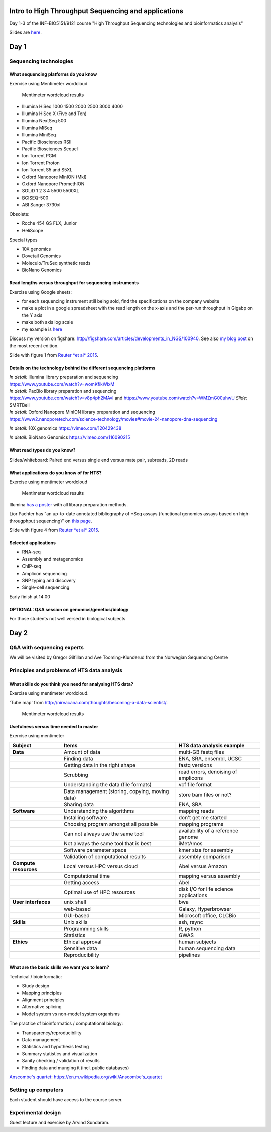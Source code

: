 Intro to High Throughput Sequencing and applications
====================================================

Day 1-3 of the INF-BIO5151/9121 course "High Throughput Sequencing
technologies and bioinformatics analysis"

Slides are
`here <https://github.com/lexnederbragt/INF-BIOx121/raw/2016/Intro_HTS/NGS_intro_HTS_analysis_slides.pptx>`__.

Day 1
=====

Sequencing technologies
-----------------------

What sequencing platforms do you know
~~~~~~~~~~~~~~~~~~~~~~~~~~~~~~~~~~~~~

Exercise using Mentimeter wordcloud

.. figure:: images/poll1.png
   :alt: Mentimeter wordcloud results

   Mentimeter wordcloud results

-  Illumina HiSeq 1000 1500 2000 2500 3000 4000
-  Illumina HiSeq X (Five and Ten)
-  Illumina NextSeq 500
-  Illumina MiSeq
-  Illumina MiniSeq
-  Pacific Biosciences RSII
-  Pacific Biosciences Sequel
-  Ion Torrent PGM
-  Ion Torrent Proton
-  Ion Torrent S5 and S5XL
-  Oxford Nanopore MinION (MkI)
-  Oxford Nanopore PromethION
-  SOLiD 1 2 3 4 5500 5500XL
-  BGISEQ-500
-  ABI Sanger 3730xl

Obsolete:

-  Roche 454 GS FLX, Junior
-  HeliScope

Special types

-  10X genomics
-  Dovetail Genomics
-  Moleculo/TruSeq synthetic reads
-  BioNano Genomics

Read lengths versus throughput for sequencing instruments
~~~~~~~~~~~~~~~~~~~~~~~~~~~~~~~~~~~~~~~~~~~~~~~~~~~~~~~~~

Exercise using Google sheets:

-  for each sequencing instrument still being sold, find the
   specifications on the company website
-  make a plot in a google spreadsheet with the read length on the
   x-axis and the per-run throughput in Gigabp on the Y axis
-  make both axis log scale
-  my example is
   `here <https://docs.google.com/spreadsheets/d/1BluwxeEfAK2QEIprPdzJK_Nsmqlkl9Xue5zQmBSCi44/edit#gid=0>`__

Discuss my version on figshare:
http://figshare.com/articles/developments_in_NGS/100940. See also `my
blog
post <https://flxlexblog.wordpress.com/2016/07/08/developments-in-high-throughput-sequencing-july-2016-edition/>`__
on the most recent edition.

Slide with figure 1 from `Reuter *et al*
2015 <http://dx.doi.org/10.1016/j.molcel.2015.05.004>`__.

Details on the technology behind the different sequencing platforms
~~~~~~~~~~~~~~~~~~~~~~~~~~~~~~~~~~~~~~~~~~~~~~~~~~~~~~~~~~~~~~~~~~~

| *In detail:* Illumina library preparation and sequencing
| https://www.youtube.com/watch?v=womKfikWlxM

| *In detail:* PacBio library preparation and sequencing
| https://www.youtube.com/watch?v=v8p4ph2MAvI and
  https://www.youtube.com/watch?v=WMZmG00uhwU *Slide:* SMRTBell

| *In detail:* Oxford Nanopore MinION library preparation and sequencing
| https://www2.nanoporetech.com/science-technology/movies#movie-24-nanopore-dna-sequencing

*In detail:* 10X genomics https://vimeo.com/120429438

*In detail:* BioNano Genomics https://vimeo.com/116090215

What read types do you know?
~~~~~~~~~~~~~~~~~~~~~~~~~~~~

Slides/whiteboard: Paired end versus single end versus mate pair,
subreads, 2D reads

What applications do you know of for HTS?
~~~~~~~~~~~~~~~~~~~~~~~~~~~~~~~~~~~~~~~~~

Exercise using mentimeter wordcloud

.. figure:: images/poll2.png
   :alt: Mentimeter wordcloud results

   Mentimeter wordcloud results

Illumina `has a
poster <http://www.illumina.com/applications/sequencing/ngs-library-prep/library-prep-methods.html>`__
with all library preparation methods.

Lior Pachter has "an up-to-date annotated bibliography of \*Seq assays
(functional genomics assays based on high-througphput sequencing)" on
`this page <https://liorpachter.wordpress.com/seq/>`__.

Slide with figure 4 from `Reuter *et al*
2015 <http://dx.doi.org/10.1016/j.molcel.2015.05.004>`__.

Selected applications
~~~~~~~~~~~~~~~~~~~~~

-  RNA-seq
-  Assembly and metagenomics
-  ChIP-seq
-  Amplicon sequencing
-  SNP typing and discovery
-  Single-cell sequencing

Early finish at 14:00

OPTIONAL: Q&A session on genomics/genetics/biology
~~~~~~~~~~~~~~~~~~~~~~~~~~~~~~~~~~~~~~~~~~~~~~~~~~

For those students not well versed in biological subjects

Day 2
=====

Q&A with sequencing experts
---------------------------

We will be visited by Gregor Gilfillan and Ave Tooming-Klunderud from
the Norwegian Sequencing Centre

Principles and problems of HTS data analysis
--------------------------------------------

What skills do you think you need for analysing HTS data?
~~~~~~~~~~~~~~~~~~~~~~~~~~~~~~~~~~~~~~~~~~~~~~~~~~~~~~~~~

Exercise using mentimeter wordcloud.

'Tube map' from
http://nirvacana.com/thoughts/becoming-a-data-scientist/.

.. figure:: images/poll3.png
   :alt: Mentimeter wordcloud results

   Mentimeter wordcloud results

Usefulness versus time needed to master
~~~~~~~~~~~~~~~~~~~~~~~~~~~~~~~~~~~~~~~

Exercise using mentimeter |Mentimeter wordcloud results|

+-------------------------+---------------------------------------------------+------------------------------------------+
| Subject                 | Items                                             | HTS data analysis example                |
+=========================+===================================================+==========================================+
| **Data**                | Amount of data                                    | multi-GB fastq files                     |
+-------------------------+---------------------------------------------------+------------------------------------------+
|                         | Finding data                                      | ENA, SRA, ensembl, UCSC                  |
+-------------------------+---------------------------------------------------+------------------------------------------+
|                         | Getting data in the right shape                   | fastq versions                           |
+-------------------------+---------------------------------------------------+------------------------------------------+
|                         | Scrubbing                                         | read errors, denoising of amplicons      |
+-------------------------+---------------------------------------------------+------------------------------------------+
|                         | Understanding the data (file formats)             | vcf file format                          |
+-------------------------+---------------------------------------------------+------------------------------------------+
|                         | Data management (storing, copying, moving data)   | store bam files or not?                  |
+-------------------------+---------------------------------------------------+------------------------------------------+
|                         | Sharing data                                      | ENA, SRA                                 |
+-------------------------+---------------------------------------------------+------------------------------------------+
| **Software**            | Understanding the algorithms                      | mapping reads                            |
+-------------------------+---------------------------------------------------+------------------------------------------+
|                         | Installing software                               | don't get me started                     |
+-------------------------+---------------------------------------------------+------------------------------------------+
|                         | Choosing program amongst all possible             | mapping programs                         |
+-------------------------+---------------------------------------------------+------------------------------------------+
|                         | Can not always use the same tool                  | availability of a reference genome       |
+-------------------------+---------------------------------------------------+------------------------------------------+
|                         | Not always the same tool that is best             | iMetAmos                                 |
+-------------------------+---------------------------------------------------+------------------------------------------+
|                         | Software parameter space                          | kmer size for assembly                   |
+-------------------------+---------------------------------------------------+------------------------------------------+
|                         | Validation of computational results               | assembly comparison                      |
+-------------------------+---------------------------------------------------+------------------------------------------+
| **Compute resources**   | Local versus HPC versus cloud                     | Abel versus Amazon                       |
+-------------------------+---------------------------------------------------+------------------------------------------+
|                         | Computational time                                | mapping versus assembly                  |
+-------------------------+---------------------------------------------------+------------------------------------------+
|                         | Getting access                                    | Abel                                     |
+-------------------------+---------------------------------------------------+------------------------------------------+
|                         | Optimal use of HPC resources                      | disk I/O for life science applications   |
+-------------------------+---------------------------------------------------+------------------------------------------+
| **User interfaces**     | unix shell                                        | bwa                                      |
+-------------------------+---------------------------------------------------+------------------------------------------+
|                         | web-based                                         | Galaxy, Hyperbrowser                     |
+-------------------------+---------------------------------------------------+------------------------------------------+
|                         | GUI-based                                         | Microsoft office, CLCBio                 |
+-------------------------+---------------------------------------------------+------------------------------------------+
| **Skills**              | Unix skills                                       | ssh, rsync                               |
+-------------------------+---------------------------------------------------+------------------------------------------+
|                         | Programming skills                                | R, python                                |
+-------------------------+---------------------------------------------------+------------------------------------------+
|                         | Statistics                                        | GWAS                                     |
+-------------------------+---------------------------------------------------+------------------------------------------+
| **Ethics**              | Ethical approval                                  | human subjects                           |
+-------------------------+---------------------------------------------------+------------------------------------------+
|                         | Sensitive data                                    | human sequencing data                    |
+-------------------------+---------------------------------------------------+------------------------------------------+
|                         | Reproducibility                                   | pipelines                                |
+-------------------------+---------------------------------------------------+------------------------------------------+

What are the basic skills we want you to learn?
~~~~~~~~~~~~~~~~~~~~~~~~~~~~~~~~~~~~~~~~~~~~~~~

Technical / bioinformatic:

-  Study design
-  Mapping principles
-  Alignment principles
-  Alternative splicing
-  Model system vs non-model system organisms

The practice of bioinformatics / computational biology:

-  Transparency/reproducibility
-  Data management
-  Statistics and hypothesis testing
-  Summary statistics and visualization
-  Sanity checking / validation of results
-  Finding data and munging it (incl. public databases)

`Anscombe's
quartet <https://en.m.wikipedia.org/wiki/Anscombe's_quartet>`__:
https://en.m.wikipedia.org/wiki/Anscombe's\_quartet

Setting up computers
--------------------

Each student should have access to the course server.

Experimental design
-------------------

Guest lecture and exercise by Arvind Sundaram.

.. |Mentimeter wordcloud results| image:: images/rate1.png

